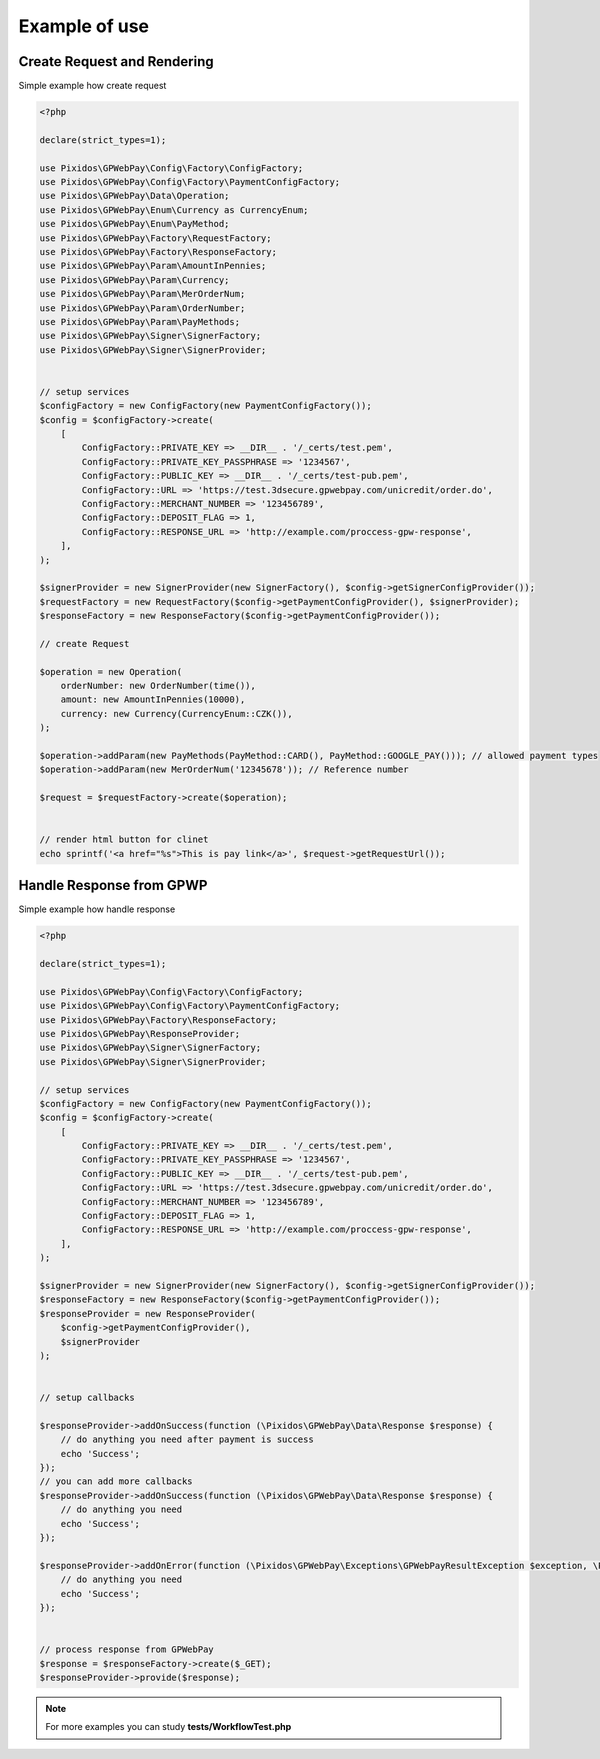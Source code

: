 .. _example:

=====================
Example of use
=====================


.. _example.request:
Create Request and Rendering
#############################

Simple example how create request

.. code-block:: php

    <?php

    declare(strict_types=1);

    use Pixidos\GPWebPay\Config\Factory\ConfigFactory;
    use Pixidos\GPWebPay\Config\Factory\PaymentConfigFactory;
    use Pixidos\GPWebPay\Data\Operation;
    use Pixidos\GPWebPay\Enum\Currency as CurrencyEnum;
    use Pixidos\GPWebPay\Enum\PayMethod;
    use Pixidos\GPWebPay\Factory\RequestFactory;
    use Pixidos\GPWebPay\Factory\ResponseFactory;
    use Pixidos\GPWebPay\Param\AmountInPennies;
    use Pixidos\GPWebPay\Param\Currency;
    use Pixidos\GPWebPay\Param\MerOrderNum;
    use Pixidos\GPWebPay\Param\OrderNumber;
    use Pixidos\GPWebPay\Param\PayMethods;
    use Pixidos\GPWebPay\Signer\SignerFactory;
    use Pixidos\GPWebPay\Signer\SignerProvider;


    // setup services
    $configFactory = new ConfigFactory(new PaymentConfigFactory());
    $config = $configFactory->create(
        [
            ConfigFactory::PRIVATE_KEY => __DIR__ . '/_certs/test.pem',
            ConfigFactory::PRIVATE_KEY_PASSPHRASE => '1234567',
            ConfigFactory::PUBLIC_KEY => __DIR__ . '/_certs/test-pub.pem',
            ConfigFactory::URL => 'https://test.3dsecure.gpwebpay.com/unicredit/order.do',
            ConfigFactory::MERCHANT_NUMBER => '123456789',
            ConfigFactory::DEPOSIT_FLAG => 1,
            ConfigFactory::RESPONSE_URL => 'http://example.com/proccess-gpw-response',
        ],
    );

    $signerProvider = new SignerProvider(new SignerFactory(), $config->getSignerConfigProvider());
    $requestFactory = new RequestFactory($config->getPaymentConfigProvider(), $signerProvider);
    $responseFactory = new ResponseFactory($config->getPaymentConfigProvider());

    // create Request

    $operation = new Operation(
        orderNumber: new OrderNumber(time()),
        amount: new AmountInPennies(10000),
        currency: new Currency(CurrencyEnum::CZK()),
    );

    $operation->addParam(new PayMethods(PayMethod::CARD(), PayMethod::GOOGLE_PAY())); // allowed payment types
    $operation->addParam(new MerOrderNum('12345678')); // Reference number

    $request = $requestFactory->create($operation);


    // render html button for clinet
    echo sprintf('<a href="%s">This is pay link</a>', $request->getRequestUrl());



.. _example.response:
Handle Response from GPWP
#############################

Simple example how handle response

.. code-block:: php

    <?php

    declare(strict_types=1);

    use Pixidos\GPWebPay\Config\Factory\ConfigFactory;
    use Pixidos\GPWebPay\Config\Factory\PaymentConfigFactory;
    use Pixidos\GPWebPay\Factory\ResponseFactory;
    use Pixidos\GPWebPay\ResponseProvider;
    use Pixidos\GPWebPay\Signer\SignerFactory;
    use Pixidos\GPWebPay\Signer\SignerProvider;

    // setup services
    $configFactory = new ConfigFactory(new PaymentConfigFactory());
    $config = $configFactory->create(
        [
            ConfigFactory::PRIVATE_KEY => __DIR__ . '/_certs/test.pem',
            ConfigFactory::PRIVATE_KEY_PASSPHRASE => '1234567',
            ConfigFactory::PUBLIC_KEY => __DIR__ . '/_certs/test-pub.pem',
            ConfigFactory::URL => 'https://test.3dsecure.gpwebpay.com/unicredit/order.do',
            ConfigFactory::MERCHANT_NUMBER => '123456789',
            ConfigFactory::DEPOSIT_FLAG => 1,
            ConfigFactory::RESPONSE_URL => 'http://example.com/proccess-gpw-response',
        ],
    );

    $signerProvider = new SignerProvider(new SignerFactory(), $config->getSignerConfigProvider());
    $responseFactory = new ResponseFactory($config->getPaymentConfigProvider());
    $responseProvider = new ResponseProvider(
        $config->getPaymentConfigProvider(),
        $signerProvider
    );


    // setup callbacks

    $responseProvider->addOnSuccess(function (\Pixidos\GPWebPay\Data\Response $response) {
        // do anything you need after payment is success
        echo 'Success';
    });
    // you can add more callbacks
    $responseProvider->addOnSuccess(function (\Pixidos\GPWebPay\Data\Response $response) {
        // do anything you need
        echo 'Success';
    });

    $responseProvider->addOnError(function (\Pixidos\GPWebPay\Exceptions\GPWebPayResultException $exception, \Pixidos\GPWebPay\Data\Response $response) {
        // do anything you need
        echo 'Success';
    });


    // process response from GPWebPay
    $response = $responseFactory->create($_GET);
    $responseProvider->provide($response);


.. note::

    For more examples you can study **tests/WorkflowTest.php**